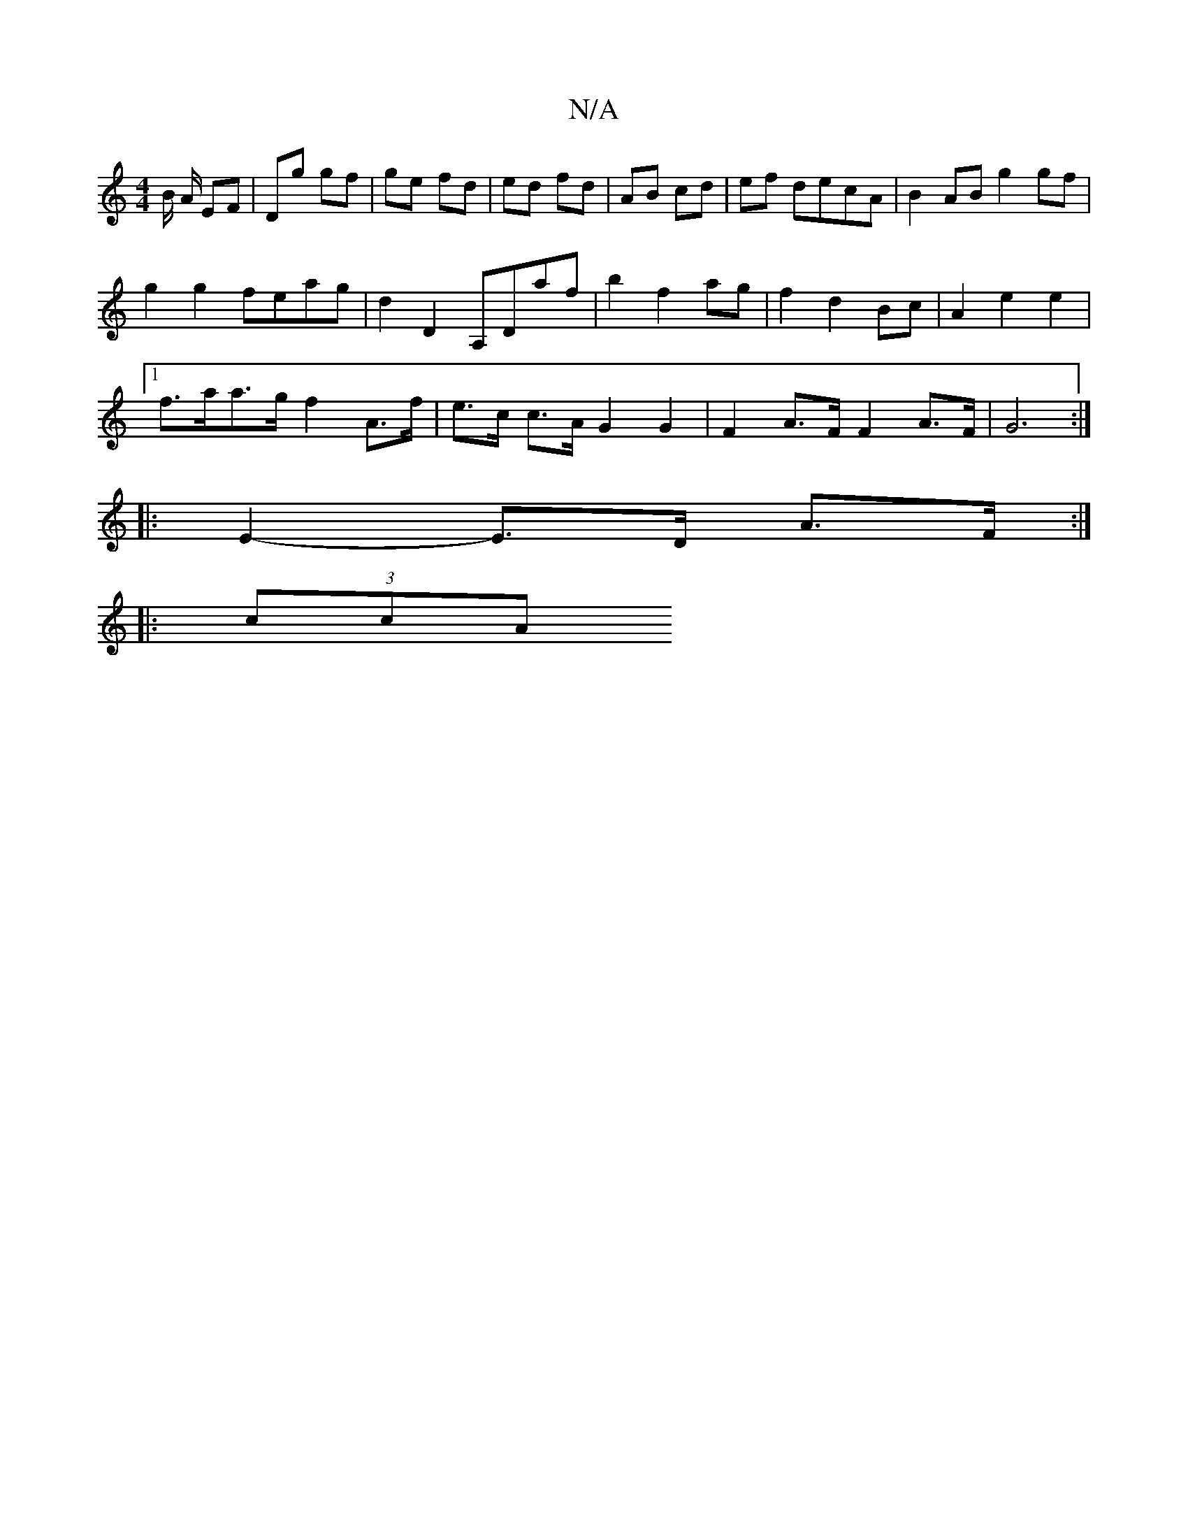 X:1
T:N/A
M:4/4
R:N/A
K:Cmajor
2B/2 A/ EF|Dg gf|ge fd|ed fd|AB cd|ef decA|B2 AB g2 gf|
g2 g2 feag | d2 D2 A,Daf | b2 f2 ag | f2 d2 Bc | A2 e2 e2 |
[1 f>aa>g f2 A>f | e>c c>A G2 G2 | F2 A>F F2 A>F | G6 :| 
|: E2-E>D A>F :|
|: (3ccA 